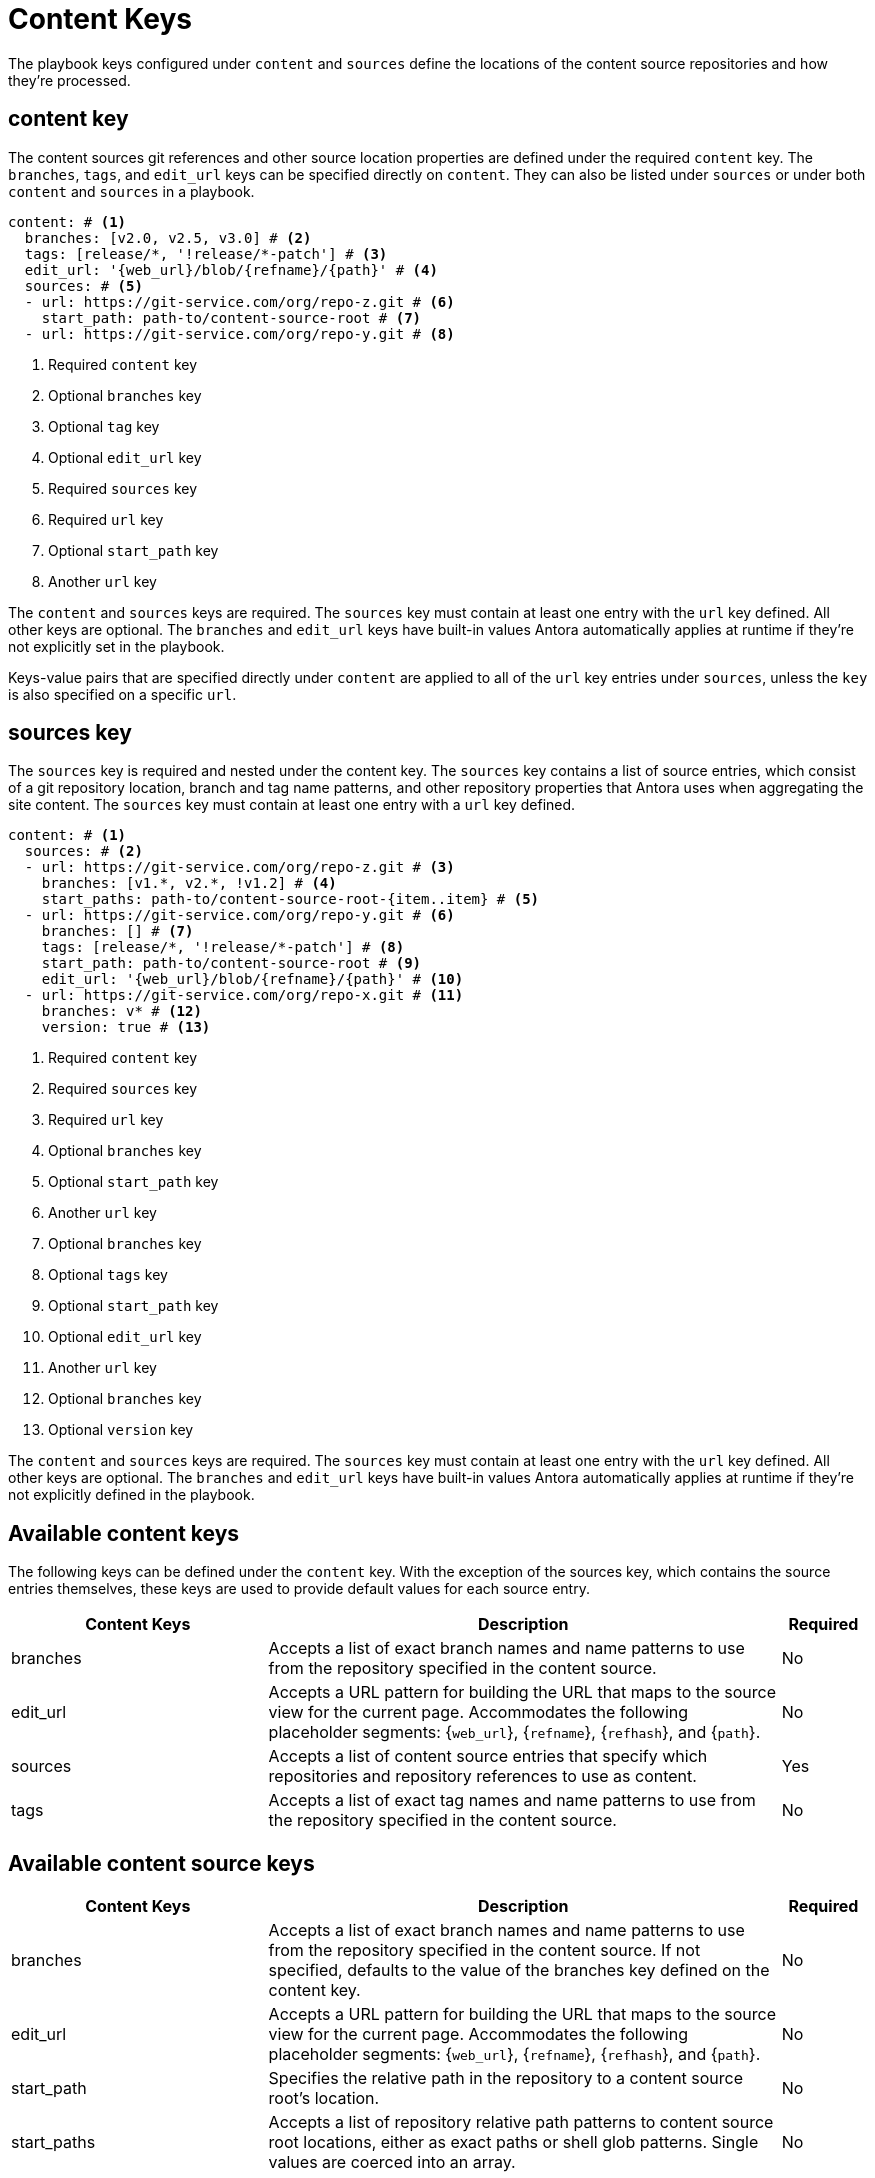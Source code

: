 = Content Keys

The playbook keys configured under `content` and `sources` define the locations of the content source repositories and how they’re processed.

[#content-key]
== content key

The content sources git references and other source location properties are defined under the required `content` key. The `branches`, `tags`, and `edit_url` keys can be specified directly on `content`. They can also be listed under `sources` or under both `content` and `sources` in a playbook.

[,yaml]
----
content: # <.>
  branches: [v2.0, v2.5, v3.0] # <.>
  tags: [release/*, '!release/*-patch'] # <.>
  edit_url: '{web_url}/blob/{refname}/{path}' # <.>
  sources: # <.>
  - url: https://git-service.com/org/repo-z.git # <.>
    start_path: path-to/content-source-root # <.>
  - url: https://git-service.com/org/repo-y.git # <.>
----

<.> Required `content` key
<.> Optional `branches` key
<.> Optional `tag` key
<.> Optional `edit_url` key
<.> Required `sources` key
<.> Required `url` key
<.> Optional `start_path` key
<.> Another `url` key

The `content` and `sources` keys are required. The `sources` key must contain at least one entry with the `url` key defined. All other keys are optional. The `branches` and `edit_url` keys have built-in values Antora automatically applies at runtime if they’re not explicitly set in the playbook.

Keys-value pairs that are specified directly under `content` are applied to all of the `url` key entries under `sources`, unless the `key` is also specified on a specific `url`.

[#sources-key]
== sources key

The `sources` key is required and nested under the content key. The `sources` key contains a list of source entries, which consist of a git repository location, branch and tag name patterns, and other repository properties that Antora uses when aggregating the site content. The `sources` key must contain at least one entry with a `url` key defined.

[,yaml]
----
content: # <.>
  sources: # <.>
  - url: https://git-service.com/org/repo-z.git # <.>
    branches: [v1.*, v2.*, !v1.2] # <.>
    start_paths: path-to/content-source-root-{item..item} # <.>
  - url: https://git-service.com/org/repo-y.git # <.>
    branches: [] # <.>
    tags: [release/*, '!release/*-patch'] # <.>
    start_path: path-to/content-source-root # <.>
    edit_url: '{web_url}/blob/{refname}/{path}' # <.>
  - url: https://git-service.com/org/repo-x.git # <.>
    branches: v* # <.>
    version: true # <.>
----

<.> Required `content` key
<.> Required `sources` key
<.> Required `url` key
<.> Optional `branches` key
<.> Optional `start_path` key
<.> Another `url` key
<.> Optional `branches` key
<.> Optional `tags` key
<.> Optional `start_path` key
<.> Optional `edit_url` key
<.> Another `url` key
<.> Optional `branches` key
<.> Optional `version` key

The `content` and `sources` keys are required. The `sources` key must contain at least one entry with the `url` key defined. All other keys are optional. The `branches` and `edit_url` keys have built-in values Antora automatically applies at runtime if they’re not explicitly defined in the playbook.

[#available-content-keys]
== Available content keys

The following keys can be defined under the `content` key. With the exception of the sources key, which contains the source entries themselves, these keys are used to provide default values for each source entry.

[cols="3,6,1"]
|===
|Content Keys |Description |Required

|branches 
|Accepts a list of exact branch names and name patterns to use from the repository specified in the content source.
|No

|edit_url
|Accepts a URL pattern for building the URL that maps to the source view for the current page. Accommodates the following placeholder segments: {`web_url`}, {`refname`}, {`refhash`}, and {`path`}.
|No

|sources
|Accepts a list of content source entries that specify which repositories and repository references to use as content.
|Yes

|tags
|Accepts a list of exact tag names and name patterns to use from the repository specified in the content source.
|No

|===

[#available-cntent-source-keys]
== Available content source keys

[cols="3,6,1"]
|===
|Content Keys |Description |Required

|branches
|Accepts a list of exact branch names and name patterns to use from the repository specified in the content source. If not specified, defaults to the value of the branches key defined on the content key.
|No

|edit_url
|Accepts a URL pattern for building the URL that maps to the source view for the current page. Accommodates the following placeholder segments: {`web_url`}, {`refname`}, {`refhash`}, and {`path`}.
|No

|start_path
|Specifies the relative path in the repository to a content source root’s location.
|No

|start_paths
|Accepts a list of repository relative path patterns to content source root locations, either as exact paths or shell glob patterns. Single values are coerced into an array.
|No

|tags
|Accepts a list of exact tag names and name patterns to use from the repository specified in the content source.
|No

|url
|Accepts the URL of a git repository, which can either be an HTTPS URL or a local filesystem path.
|Yes

|version
|Provides a fallback value for the `version` key in the component version descriptor for all references matched.
|No

|worktrees
|Accepts a keyword or list of exact branch names or name patterns to control which corresponding worktrees Antora should use.
|No

|===